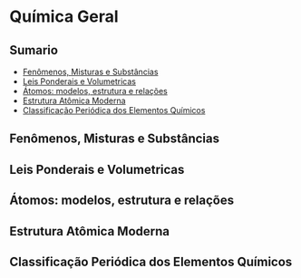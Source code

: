 * Química Geral

** Sumario
- [[#fenômenos-misturas-substâncias][Fenômenos, Misturas e Substâncias]]
- [[#leis-ponderais-volumetricas][Leis Ponderais e Volumetricas]]
- [[#atomos-modelos-estrutura-relacoes][Átomos: modelos, estrutura e relações]]
- [[#estrutura-atomica-moderna][Estrutura Atômica Moderna]]
- [[#classificação-periódica-elementos-químicos][Classificação Periódica dos Elementos Químicos]]

** Fenômenos, Misturas e Substâncias
** Leis Ponderais e Volumetricas
** Átomos: modelos, estrutura e relações
** Estrutura Atômica Moderna
** Classificação Periódica dos Elementos Químicos
